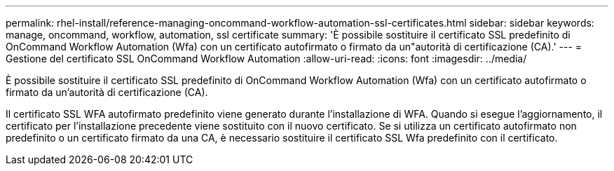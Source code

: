 ---
permalink: rhel-install/reference-managing-oncommand-workflow-automation-ssl-certificates.html 
sidebar: sidebar 
keywords: manage, oncommand, workflow, automation, ssl certificate 
summary: 'È possibile sostituire il certificato SSL predefinito di OnCommand Workflow Automation (Wfa) con un certificato autofirmato o firmato da un"autorità di certificazione (CA).' 
---
= Gestione del certificato SSL OnCommand Workflow Automation
:allow-uri-read: 
:icons: font
:imagesdir: ../media/


[role="lead"]
È possibile sostituire il certificato SSL predefinito di OnCommand Workflow Automation (Wfa) con un certificato autofirmato o firmato da un'autorità di certificazione (CA).

Il certificato SSL WFA autofirmato predefinito viene generato durante l'installazione di WFA. Quando si esegue l'aggiornamento, il certificato per l'installazione precedente viene sostituito con il nuovo certificato. Se si utilizza un certificato autofirmato non predefinito o un certificato firmato da una CA, è necessario sostituire il certificato SSL Wfa predefinito con il certificato.
